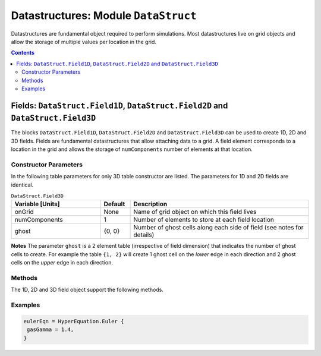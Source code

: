 *************************************
Datastructures: Module ``DataStruct``
*************************************

Datastructures are fundamental object required to perform
simulations. Most datastructures live on grid objects and allow the
storage of multiple values per location in the grid.

.. contents::

Fields: ``DataStruct.Field1D``, ``DataStruct.Field2D`` and ``DataStruct.Field3D``
=================================================================================

The blocks ``DataStruct.Field1D``, ``DataStruct.Field2D`` and
``DataStruct.Field3D`` can be used to create 1D, 2D and 3D
fields. Fields are fundamental datastructures that allow attaching
data to a grid. A field element corresponds to a location in the grid
and allows the storage of ``numComponents`` number of elements at that
location.

Constructor Parameters
----------------------

In the following table parameters for only 3D table constructor are
listed. The parameters for 1D and 2D fields are identical.

.. list-table:: ``DataStruct.Field3D``
  :header-rows: 1
  :widths: 30,10,60

  * - Variable [Units]
    - Default
    - Description
  * - onGrid
    - None
    - Name of grid object on which this field lives
  * - numComponents
    - 1
    - Number of elements to store at each field location
  * - ghost
    - {0, 0}
    - Number of ghost cells along each side of field (see notes for details)

**Notes** The parameter ``ghost`` is a 2 element table (irrespective
of field dimension) that indicates the number of ghost cells to
create. For example the table ``{1, 2}`` will create 1 ghost cell on
the *lower* edge in each direction and 2 ghost cells on the *upper*
edge in each direction.

Methods
-------

The 1D, 2D and 3D field object support the following methods.

.. py:function:: write(flNm)

  Write out data in the field to file named *flNm*. The file is
  created if it does not exist and overwritten if it does. Depending
  on the file extension, the data can be written as either HDF5 or
  plain-text.

.. py:function:: clear(val)

  Set all field values to *val*.

.. py:function:: copy(fld)

  Copy from supplied field, *fld*. The field to copy from must live on
  the same grid and have the same number of components as the target
  field.

.. py:function:: accumulate(coeff, fld)

  Add :math:`coeff*fld` to the values in this field. Here *coeff* is a
  number and *fld* is a field that lives on the same grid and has the
  same number of components as the target field.

.. py:function:: set(luaFunc)

  This method takes a Lua function to initialize the field. The
  function *luaFunc* must take in the :math:`(x,y,z)` coordinates
  (irrespective of field dimension) and return ``numComponents``
  values, one for each component of the field.

Examples
--------

.. code-block:: lua

  eulerEqn = HyperEquation.Euler {
   gasGamma = 1.4,
  }
